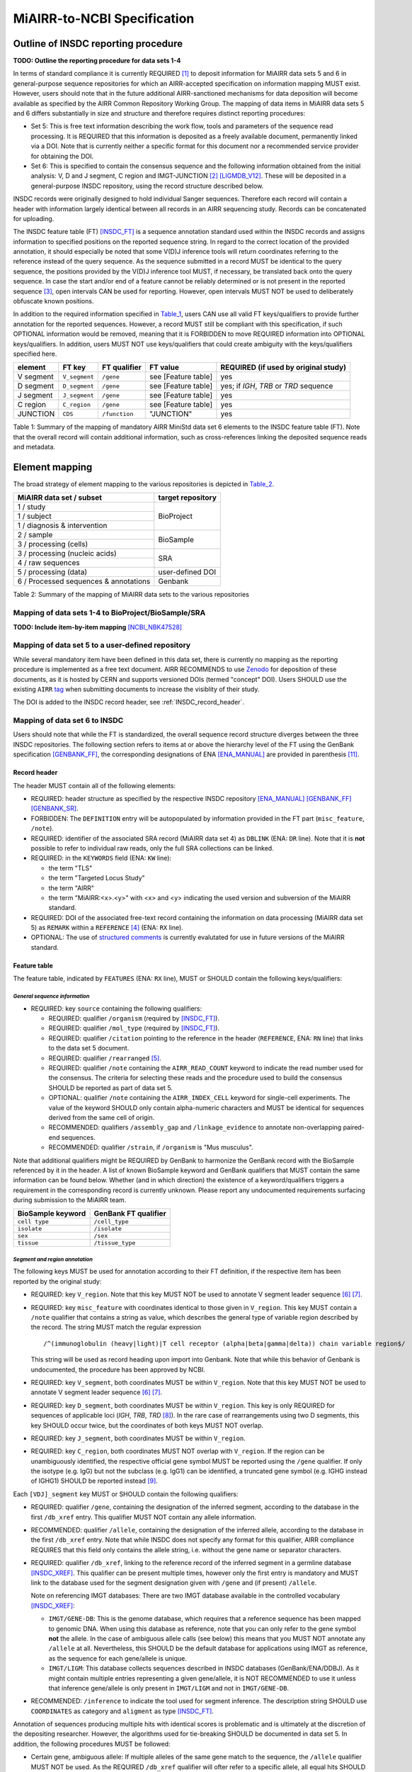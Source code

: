 ============================
MiAIRR-to-NCBI Specification
============================


Outline of INSDC reporting procedure
====================================

**TODO: Outline the reporting procedure for data sets 1-4**

In terms of standard compliance it is currently REQUIRED [1]_ to
deposit information for MiAIRR data sets 5 and 6 in general-purpose
sequence repositories for which an AIRR-accepted specification on
information mapping MUST exist. However, users should note that in the
future additional AIRR-sanctioned mechanisms for data deposition will
become available as specified by the AIRR Common Repository Working
Group. The mapping of data items in MiAIRR data sets 5 and 6 differs
substantially in size and structure and therefore requires distinct
reporting procedures:

-  Set 5: This is free text information describing the work flow,
   tools and parameters of the sequence read processing. It is
   REQUIRED that this information is deposited as a freely available
   document, permanently linked via a DOI. Note that is currently
   neither a specific format for this document nor a recommended
   service provider for obtaining the DOI.

-  Set 6: This is specified to contain the consensus sequence and the
   following information obtained from the initial analysis: V, D and
   J segment, C region and IMGT-JUNCTION [2]_ [LIGMDB_V12]_. These will
   be deposited in a general-purpose INSDC repository, using the record
   structure described below.

INSDC records were originally designed to hold individual Sanger
sequences. Therefore each record will contain a header with information
largely identical between all records in an AIRR sequencing study.
Records can be concatenated for uploading.

The INSDC feature table (FT) [INSDC_FT]_ is a sequence annotation
standard used within the INSDC records and assigns information to
specified positions on the reported sequence string. In regard to the
correct location of the provided annotation, it should especially be
noted that some V(D)J inference tools will return coordinates referring
to the reference instead of the query sequence. As the sequence
submitted in a record MUST be identical to the query sequence, the
positions provided by the V(D)J inference tool MUST, if necessary, be
translated back onto the query sequence. In case the start and/or end
of a feature cannot be reliably determined or is not present in the
reported sequence [3]_, open intervals CAN be used for reporting.
However, open intervals MUST NOT be used to deliberately obfuscate
known positions.

In addition to the required information specified in Table_1_, users
CAN use all valid FT keys/qualifiers to provide further annotation for
the reported sequences. However, a record MUST still be compliant with
this specification, if such OPTIONAL information would be removed,
meaning that it is FORBIDDEN to move REQUIRED information into OPTIONAL
keys/qualifiers. In addition, users MUST NOT use keys/qualifiers that
could create ambiguity with the keys/qualifiers specified here.

.. _Table_1:

+-----------+---------------+---------------+---------------------+----------------------------------------+
| element   | FT key        | FT qualifier  | FT value            | REQUIRED (if used by original study)   |
+===========+===============+===============+=====================+========================================+
| V segment | ``V_segment`` | ``/gene``     | see [Feature table] | yes                                    |
+-----------+---------------+---------------+---------------------+----------------------------------------+
| D segment | ``D_segment`` | ``/gene``     | see [Feature table] | yes; if *IGH*, *TRB* or *TRD* sequence |
+-----------+---------------+---------------+---------------------+----------------------------------------+
| J segment | ``J_segment`` | ``/gene``     | see [Feature table] | yes                                    |
+-----------+---------------+---------------+---------------------+----------------------------------------+
| C region  | ``C_region``  | ``/gene``     | see [Feature table] | yes                                    |
+-----------+---------------+---------------+---------------------+----------------------------------------+
| JUNCTION  | ``CDS``       | ``/function`` | "JUNCTION"          | yes                                    |
+-----------+---------------+---------------+---------------------+----------------------------------------+

Table 1: Summary of the mapping of mandatory AIRR MiniStd data set 6
elements to the INSDC feature table (FT). Note that the overall record
will contain additional information, such as cross-references linking
the deposited sequence reads and metadata.



Element mapping
===============

The broad strategy of element mapping to the various repositories is
depicted in Table_2_.

.. _Table_2:

+---------------------------------------+-------------------+
| MiAIRR data set / subset              | target repository |
+=======================================+===================+
| 1 / study                             | BioProject        |
+---------------------------------------+                   +
| 1 / subject                           |                   |
+---------------------------------------+                   +
| 1 / diagnosis & intervention          |                   |
+---------------------------------------+-------------------+
| 2 / sample                            | BioSample         |
+---------------------------------------+                   +
| 3 / processing (cells)                |                   |
+---------------------------------------+-------------------+
| 3 / processing (nucleic acids)        | SRA               |
+---------------------------------------+                   +
| 4 / raw sequences                     |                   |
+---------------------------------------+-------------------+
| 5 / processing (data)                 | user-defined DOI  |
+---------------------------------------+-------------------+
| 6 / Processed sequences & annotations | Genbank           |
+---------------------------------------+-------------------+

Table 2: Summary of the mapping of MiAIRR data sets to the various
repositories


Mapping of data sets 1-4 to BioProject/BioSample/SRA
----------------------------------------------------

**TODO: Include item-by-item mapping** [NCBI_NBK47528]_


.. _mapping_data_set_5:

Mapping of data set 5 to a user-defined repository
--------------------------------------------------

While several mandatory item have been defined in this data set, there
is currently no mapping as the reporting procedure is implemented as a
free text document. AIRR RECOMMENDS to use Zenodo_ for deposition of
these documents, as it is hosted by CERN and supports versioned DOIs
(termed "concept" DOI). Users SHOULD use the existing ``AIRR`` tag_
when submitting documents to increase the visiblity of their study.

The DOI is added to the INSDC record header, see :ref:`INSDC_record_header`.

.. _Zenodo: https://zenodo.org
.. _tag: https://zenodo.org/communities/airr


.. _mapping_data_set_6:

Mapping of data set 6 to INSDC
------------------------------

Users should note that while the FT is standardized, the overall
sequence record structure diverges between the three INSDC
repositories. The following section refers to items at or above the
hierarchy level of the FT using the GenBank specification [GENBANK_FF]_,
the corresponding designations of ENA [ENA_MANUAL]_ are provided in
parenthesis [11]_.


.. _INSDC_record_header:
Record header
~~~~~~~~~~~~~

The header MUST contain all of the following elements:

-  REQUIRED: header structure as specified by the respective INSDC
   repository [ENA_MANUAL]_ [GENBANK_FF]_ [GENBANK_SR]_.

-  FORBIDDEN: The ``DEFINITION`` entry will be autopopulated by
   information provided in the FT part (``misc_feature``, ``/note``).

-  REQUIRED: identifier of the associated SRA record (MiAIRR data
   set 4) as ``DBLINK`` (ENA: ``DR`` line). Note that it is **not**
   possible to refer to individual raw reads, only the full SRA
   collections can be linked.

-  REQUIRED: in the ``KEYWORDS`` field (ENA: ``KW`` line):

   -  the term "TLS"

   -  the term "Targeted Locus Study"

   -  the term "AIRR"

   -  the term "MiAIRR:<x>.<y>" with <x> and <y> indicating the used
      version and subversion of the MiAIRR standard.

-  REQUIRED: DOI of the associated free-text record containing the
   information on data processing (MiAIRR data set 5) as ``REMARK``
   within a ``REFERENCE`` [4]_ (ENA: ``RX`` line).

-  OPTIONAL: The use of `structured comments`_ is currently evalutated
   for use in future versions of the MiAIRR standard.

.. _`structured comments`: https://www.ncbi.nlm.nih.gov/genbank/structuredcomment/


Feature table
~~~~~~~~~~~~~

The feature table, indicated by ``FEATURES`` (ENA: ``RX`` line), MUST or
SHOULD contain the following keys/qualifiers:

*General sequence information*
..............................

-  REQUIRED: key ``source`` containing the following qualifiers:

   -  REQUIRED: qualifier ``/organism`` (required by [INSDC_FT]_).

   -  REQUIRED: qualifier ``/mol_type`` (required by [INSDC_FT]_).

   -  REQUIRED: qualifier ``/citation`` pointing to the reference in the
      header (``REFERENCE``, ENA: ``RN`` line) that links to the data
      set 5 document.

   -  REQUIRED: qualifier ``/rearranged`` [5]_.

   -  REQUIRED: qualifier ``/note`` containing the ``AIRR_READ_COUNT``
      keyword to indicate the read number used for the consensus. The
      criteria for selecting these reads and the procedure used to
      build the consensus SHOULD be reported as part of data set 5.

   -  OPTIONAL: qualifier ``/note`` containing the ``AIRR_INDEX_CELL``
      keyword for single-cell experiments. The value of the keyword
      SHOULD only contain alpha-numeric characters and MUST be
      identical for sequences derived from the same cell of origin.

   -  RECOMMENDED: qualifiers ``/assembly_gap`` and
      ``/linkage_evidence`` to annotate non-overlapping paired-end
      sequences.

   -  RECOMMENDED: qualifier ``/strain``, if ``/organism`` is "Mus
      musculus".

Note that additional qualifiers might be REQUIRED by GenBank to
harmonize the GenBank record with the BioSample referenced by it in the
header. A list of known BioSample keyword and GenBank qualifiers that
MUST contain the same information can be found below. Whether (and in
which direction) the existence of a keyword/qualifiers triggers
a requirement in the corresponding record is currently unknown. Please
report any undocumented requirements surfacing during submission to the
MiAIRR team.

+-------------------+----------------------+
| BioSample keyword | GenBank FT qualifier |
+===================+======================+
| ``cell type``     | ``/cell_type``       |
+-------------------+----------------------+
| ``isolate``       | ``/isolate``         |
+-------------------+----------------------+
| ``sex``           | ``/sex``             |
+-------------------+----------------------+
| ``tissue``        | ``/tissue_type``     |
+-------------------+----------------------+

*Segment and region annotation*
...............................

The following keys MUST be used for annotation according to their FT
definition, if the respective item has been reported by the original
study:

-  REQUIRED: key ``V_region``. Note that this key MUST NOT be used to
   annotate V segment leader sequence [6]_ [7]_.

-  REQUIRED: key ``misc_feature`` with coordinates identical to those
   given in ``V_region``. This key MUST contain a ``/note`` qualifier
   that contains a string as value, which describes the general type of
   variable region described by the record. The string MUST match the
   regular expression ::

      /^(immunoglobulin (heavy|light)|T cell receptor (alpha|beta|gamma|delta)) chain variable region$/

   This string will be used as record heading upon import into Genbank.
   Note that while this behavior of Genbank is undocumented, the
   procedure has been approved by NCBI.

-  REQUIRED: key ``V_segment``, both coordinates MUST be within
   ``V_region``. Note that this key MUST NOT be used to annotate
   V segment leader sequence [6]_ [7]_.

-  REQUIRED: key ``D_segment``, both coordinates MUST be within
   ``V_region``. This key is only REQUIRED for sequences of applicable
   loci (*IGH*, *TRB*, *TRD* [8]_). In the rare case of rearrangements
   using two D segments, this key SHOULD occur twice, but the
   coordinates of both keys MUST NOT overlap.

-  REQUIRED: key ``J_segment``, both coordinates MUST be within
   ``V_region``.

-  REQUIRED: key ``C_region``, both coordinates MUST NOT overlap with
   ``V_region``. If the region can be unambiguously identified, the
   respective official gene symbol MUST be reported using the ``/gene``
   qualifier. If only the isotype (e.g. IgG) but not the subclass
   (e.g. IgG1) can be identified, a truncated gene symbol (e.g. IGHG
   instead of IGHG1) SHOULD be reported instead [9]_.

Each ``[VDJ]_segment`` key MUST or SHOULD contain the following
qualifiers:

-  REQUIRED: qualifier ``/gene``, containing the designation of the
   inferred segment, according to the database in the first
   ``/db_xref`` entry. This qualifier MUST NOT contain any allele
   information.

-  RECOMMENDED: qualifier ``/allele``, containing the designation of
   the inferred allele, according to the database in the first
   ``/db_xref`` entry. Note that while INSDC does not specify any
   format for this qualifier, AIRR compliance REQUIRES that this field
   only contains the allele string, i.e. without the gene name or
   separator characters.

-  REQUIRED: qualifier ``/db_xref``, linking to the reference record of
   the inferred segment in a germline database [INSDC_XREF]_. This
   qualifier can be present multiple times, however only the first
   entry is mandatory and MUST link to the database used for the
   segment designation given with ``/gene`` and (if present)
   ``/allele``.

   Note on referencing IMGT databases: There are two IMGT database
   available in the controlled vocabulary [INSDC_XREF]_:

   -  ``IMGT/GENE-DB``: This is the genome database, which requires
      that a reference sequence has been mapped to genomic DNA. When
      using this database as reference, note that you can only refer to
      the gene symbol **not** the allele. In the case of ambiguous
      allele calls (see below) this means that you MUST NOT annotate any
      ``/allele`` at all. Nevertheless, this SHOULD be the default
      database for applications using IMGT as reference, as the sequence
      for each gene/allele is unique.

   -  ``IMGT/LIGM``: This database collects sequences described in
      INSDC databases (GenBank/ENA/DDBJ). As it might contain multiple
      entries representing a given gene/allele, it is NOT RECOMMENDED
      to use it unless that inference gene/allele is only present in
      ``IMGT/LIGM`` and not in ``IMGT/GENE-DB``.

-  RECOMMENDED: ``/inference`` to indicate the tool used for segment
   inference. The description string SHOULD use ``COORDINATES`` as
   category and ``aligment`` as type [INSDC_FT]_.

Annotation of sequences producing multiple hits with identical scores
is problematic and is ultimately at the discretion of the depositing
researcher. However, the algorithms used for tie-breaking SHOULD be
documented in data set 5. In addition, the following procedures MUST be
followed:

-  Certain gene, ambiguous allele: If multiple alleles of the same gene
   match to the sequence, the ``/allele`` qualifier MUST NOT be used.
   As the REQUIRED ``/db_xref`` qualifier will ofter refer to a
   specific allele, all equal hits SHOULD be annoted via this qualifier
   (which can be use multiple times). Also see the note on the
   limitations of the IMGT/GENE-DB reference database above.

-  Ambiguous gene: Pick one, annotate using the qualifiers as noted for
   ambiguous allele.

*JUNCTION annotation*
.....................

INSDC does currently not define a key to annotate JUNCTION [10]_.
Therefore the following procedure MUST be used:

-  REQUIRED: key ``CDS``, indicating the positions of

   1. the first bp of the first AA of JUNCTION

   2. the last bp of the last AA of JUNCTION as determined by the
      utilized V(D)J inference tool.

   Open coordinates MUST be used for both coordinates to allow for
   automated creation of the ``/translated`` qualifier providing the
   peptide sequence. Further note that a non-productive JUNCTION can
   have a length not divisible by three. This key contains the
   following qualifiers:

   -  REQUIRED: qualifier ``/codon_start`` with the assigned value "1".

   -  REQUIRED: qualifier ``/function`` with the assigned value
      "JUNCTION".

   -  REQUIRED: qualifier ``/product`` with an assigned value matching
      the regular expression ::

         /^(immunoglobulin (heavy|light)|T cell receptor (alpha|beta|gamma|delta)) chain junction region$/

      The variable region referred to in the string MUST be the same
      as the one given in the ``misc_feature`` key.

   -  RECOMMENDED: qualifier ``/inference``, indicating the tool used
      for positional inference. The description string SHOULD use
      ``COORDINATES`` as category and ``protein motif`` as type
      [INSDC_FT]_.

   -  FORBIDDEN: qualifier ``/translated``, which will be automatically
      added by Genbank.

   Note that the complete ``CDS`` key will be removed by Genbank if the
   translation contains stop codons or to many "N" (exact number
   unknown). As such a record will lack a central piece of REQUIRED
   information it is RECOMMENDED that submitters either

   -  remove the complete record or

   -  replace the ``CDS`` with a ``misc_feature`` key while at the same
      time removing the ``/codon_start`` and ``/product`` qualifiers

   upfront, as described in the submission manual. If the submitter
   chooses the replacement option, it has to be ensured that the
   annotated coordinates are actually valid and not affect by the frame-
   shift.


Record body
~~~~~~~~~~~

The record body starts after ``ORIGIN`` (ENA: ``SQ`` line) and MUST
contain:

-  the consensus sequence


References
==========

.. NOTE: Some references are defined in other documents!

.. [LIGMDB_V12] IMGT-ONTOLOGY definitions.
   <http://www.imgt.org/ligmdb/label#JUNCTION>

.. [INSDC_FT] The DDBJ/ENA/GenBank Feature Table Definition.
   <http://www.insdc.org/documents/feature-table>

.. [ENA_MANUAL] European Nucleotide Archive Annotated/Assembled
   Sequences User Manual.
   <http://ftp.ebi.ac.uk/pub/databases/ena/sequence/release/doc/usrman.txt>

.. [GENBANK_FF] GenBank Flat File Format.
   <https://ftp.ncbi.nih.gov/genbank/gbrel.txt>

.. [GENBANK_SR] GenBank Sample Record.
   <https://www.ncbi.nlm.nih.gov/Sitemap/samplerecord.html>

.. [INSDC_XREF] Controlled vocabulary for ``/db_xref`` qualifier.
   <http://www.insdc.org/documents/dbxref-qualifier-vocabulary>

.. [NCBI_NBK47528] SRA Handbook.
   <https://www.ncbi.nlm.nih.gov/books/NBK47528/>


Footnotes
=========

.. [1] See the "Glossary" section on how to interpret term written in
   all-caps.

.. [2] Note that according to IMGT definition this is a superset of the
   CDR3.

.. [3] This can occur e.g. in paired-end sequencing of head-to-head
   concatenated transcripts, where the 5' end of the V segment is
   present in the amplicon, but cannot be precisely determined.

.. [4] The current GenBank record specification does not include a
   separate key for DOIs.

.. [5] Although FT does specify a `/germline` qualifier for
   non-rearranged sequences it has not been included in this
   specification as there is no obvious use case for it. In addition,
   non-rearranged transcripts would lack a number of other features
   that are assumed to be present, first of all the JUNCTION.

.. [6] The FT explicitly states that `V_segment` does **not** cover
   the leader sequence. The definition of `V_region` is slightly more
   ambiguous, however in combination with the `V_segment` definition,
   it becomes clear that the leader is also not considered to be a part
   of `V_region`. Therefore the leader sequence should be implicitly
   annotated as the region between the start of `CDS` and the start of
   `V_region`.

.. [7] Previously the leader was implicitly annotated as the region
   between `CDS` start and `V_region` start. As it was decided to drop
   the "global" CDS to make it easier to accommodate for INDELs, this
   is currently not an option anymore.

.. [8] For simplicity, this document only uses human gene symbols. For
   non-human species the specification pertains to the respective
   orthologs.

.. [9] This approach has been approved by NCBI.

.. [10] NCBI confirmed that once there would be enough datasets using
   the `JUNCTION` tag as specified here, a motion for an
   INSDC-sanctioned key could be initiated.

.. [11] Note that there is currently no submission specification for
   ENA. This information is provided for reference only and will be
   moved to a separate document in the future.


Appendix
========


Example record (GenBank format)
-------------------------------

::

   LOCUS       AB123456                 420 bp    mRNA    linear   EST 01-JAN-2015
   DEFINITION  TLS: Mus musculus immunoglobulin heavy chain variable region,
               sequence.
   ACCESSION   AB123456
   VERSION     AB123456.7
   KEYWORDS    TLS; Targeted Locus Study; AIRR; MiAIRR:1.0.
   SOURCE      Mus musculus
     ORGANISM  Mus musculus
               Eukaryota; Metazoa; Chordata; Craniata; Vertebrata;
               Euteleostomi; Mammalia; Eutheria; Euarchontoglires; Glires;
               Rodentia; Sciurognathi; Muroidea; Muridae; Murinae; Mus.
   REFERENCE   1  (bases 1 to 420)
     AUTHORS   Stibbons,P.
     TITLE     Section 5 information for experiment FOO1
     JOURNAL   published (01-JAN-2000) on Zenodo
     REMARK    DOI:10.1000/0000-12345678
   REFERENCE   2  (bases 1 to 420)
     AUTHORS   Stibbons,P.
     TITLE     Direct Submission
     JOURNAL   Submitted (01-JAN-2000) Center for Transcendental Immunology,
               Unseen University, Ankh-Morpork, 12345, DISCWORLD
   DBLINK      BioProject: PRJNA000001
               BioSample: SAMN000001
               Sequence Read Archive: SRR0000001
   FEATURES             Location/Qualifiers
        source          1..420
                        /organism="Mus musculus"
                        /mol_type="mRNA"
                        /strain="C57BL/6J"
                        /citation=[1]
                        /rearranged
                        /note="AIRR_READ_COUNT:123”
        V_region        1..324
        misc_feature    1..324
                        /note="immunoglobulin heavy chain variable region"
        V_segment       1..257
                        /gene="IGHV1-34"
                        /allele="01"
                        /db_xref="IMGT/LIGM:AC073565"
                        /inference="COORDINATES:alignment:IgBLAST:1.6"
        D_segment       266..272
                        /gene="IGHD2-2"
                        /allele="01"
                        /db_xref="IMGT/LIGM:AJ851868"
                        /inference="COORDINATES:alignment:IgBLAST:1.6"
        J_segment       291..324
                        /gene="IGHJ4"
                        /allele="01"
                        /db_xref="IMGT/LIGM:V00770"
                        /inference="COORDINATES:alignment:IgBLAST:1.6"
        CDS             <258..>290
                        /codon_start=1
                        /function="JUNCTION"
                        /product="immunoglobulin heavy chain junction region"
                        /inference="COORDINATES:protein motif:IgBLAST:1.6"
                        /translated="CARAGVYDGYTMDYW"
        C_region        325..420
                        /gene="Ighg2c"
   ORIGIN
           1 agcctggggc ttcagtgaag atgtcctgca aggcttctgg ctacacattc actgactata
          61 acatacactg ggtgaagcag agccatggaa agagccttga gtggattgca tatattaatc
         121 ctaacaatgg tggttatggc tataacgaca agttcaggga caaggccaca ttgactgtcg
         181 acaggtcatc caacacagcc tacatggggc tccgcagcct gacctctgag gactctgcag
         241 tctattactg tgcaagagcg ggagtttacg acggatatac tatggactac tggggtcaag
         301 gaacctcagt caccgtctcc tcagccaaaa caacagcccc atcggtctat ccactggccc
         361 ctgtgtgtgg aggtacaact ggctcctcgg tgactctagg atgcctggtc aagggcaact
   //

..
   !!
   !! The follow ENA record is currently quoted as:
   !! - this file is actually the NCBI documentation, so it should not
   !!   be here to start with.
   !! - it is currently unclear whether all key/qualifiers in the
   !!   feature table (espec. ``misc_feature`` and ``/product``) would
   !!   be used in the same way by EBI as they are by NCBI.
   !!
   Example record (ENA format)
   ---------------------------
   ::
      ID   AB123456; SV 7; linear; mRNA; EST; MUS; 420 BP.
      XX
      AC   AB123456;
      XX
      DT   01-JAN-2000 (Rel. 001, Created)
      DT   01-JAN-2015 (Rel. 101, Last updated, Version 7)
      XX
      DE   <free text description>
      XX
      KW   <other keywords>; AIRR; MiAIRR:1.0.
      XX
      OS   Mus musculus
      OC   Eukaryota; Metazoa; Chordata; Craniata; Vertebrata; Euteleostomi;
      OC   Mammalia; Eutheria; Euarchontoglires; Glires; Rodentia;
      OC   Sciurognathi; Muroidea; Muridae; Murinae; Mus.
      XX
      RN   [1]
      RA   Stibbons P.;
      RT   ;
      RP   1-420
      RL   Submitted (01-JAN-2000) to the INSDC.
      RL   Center for Transcendental Immunology, Unseen University,
      RL   Ankh-Morpork, 12345, DISCWORLD.
      XX
      RN   [2]
      RA   Stibbons P.;
      RT   Section 5 information for experiment FOO1;
      RL   published (01-JAN-2000) on Zenodo
      RX   DOI; 10.1000/0000-12345678.
      XX
      DR   BioProject; PRJNA000001.
      DR   BioSample; SAMN000001.
      DR   SRA; SRR0000001.
      XX
      FH   Key            Location/Qualifiers
      FH
      FT   source           1..420
      FT                    /organism="Mus musculus"
      FT                    /mol_type="mRNA"
      FT                    /strain=”C57BL/6J”
      FT                    /citation=[2]
      FT                    /rearranged
      FT                    /note="AIRR_READ_COUNT:123”
      FT   V_region         1..324
      FT   misc_feature     1..324
      FT                    /note="immunoglobulin heavy chain variable region"
      FT   V_segment        1..257
      FT                    /gene=”IGHV1-34”
      FT                    /allele="01"
      FT                    /db_xref=”IMGT/LIGM:AC073565”
      FT   D_segment        266..272
      FT                    /gene=”IGHD2-2”
      FT                    /allele="01"
      FT                    /db_xref=”IMGT/LIGM:AJ851868”
      FT   J_segment        291..324
      FT                    /gene=”IGHJ4”
      FT                    /allele="01"
      FT                    /db_xref=”IMGT/LIGM:V00770”
      FT   CDS              <258..>290
      FT                    /codon_start=1
      FT                    /function=”JUNCTION”
      FT                    /product="immunoglobulin heavy chain junction region"
      FT                    /inference="COORDINATES:nucleotide motif:IgBLAST:1.6"
      FT                    /translated="CARAGVYDGYTMDYW"
      FT   C_region         325..420
      FT                    /gene=”Ighg2c”
      XX
      SQ   Sequence 420 BP; 108 A; 108 C; 109 G; 95 T; 0 other;
          agcctggggc ttcagtgaag atgtcctgca aggcttctgg ctacacattc actgactata       60
          acatacactg ggtgaagcag agccatggaa agagccttga gtggattgca tatattaatc       120
          ctaacaatgg tggttatggc tataacgaca agttcaggga caaggccaca ttgactgtcg       180
          acaggtcatc caacacagcc tacatggggc tccgcagcct gacctctgag gactctgcag       240
          tctattactg tgcaagagcg ggagtttacg acggatatac tatggactac tggggtcaag       300
          gaacctcagt caccgtctcc tcagccaaaa caacagcccc atcggtctat ccactggccc       360
          ctgtgtgtgg aggtacaact ggctcctcgg tgactctagg atgcctggtc aagggcaact       420
      //
   !!
   !! End of quoted block


Glossary
--------

-  MUST / REQUIRED: Indicates that an element or action is necessary to
   conform to the standard.

-  SHOULD / RECOMMENDED: Indicates that an element or action is
   considered to be best practice by AIRR, but not necessary to conform
   to the standard.

-  CAN / OPTIONAL: Indicates that it is at the discretion of the user
   to use an element or perform an action.

-  MUST NOT / FORBIDDEN: Indicates that an element or action will be in
   conflict with the standard.


Abbreviations
-------------

-  AA: amino acid

-  bp: base pair

-  DOI: digital object identifier

-  FT: INSDC Feature Table

-  INSDC: International Nucleotide Sequence Database Collaboration

-  SRA: sequence read archive

